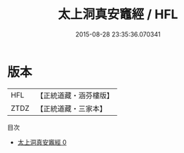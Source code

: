 #+TITLE: 太上洞真安竈經 / HFL

#+DATE: 2015-08-28 23:35:36.070341
* 版本
 |       HFL|【正統道藏・涵芬樓版】|
 |      ZTDZ|【正統道藏・三家本】|
目次
 - [[file:KR5a0069_000.txt][太上洞真安竈經 0]]
